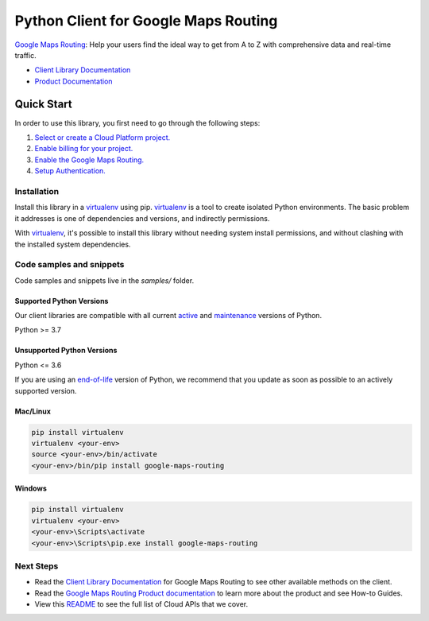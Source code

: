 Python Client for Google Maps Routing
=====================================

|preview| |pypi| |versions|

`Google Maps Routing`_: Help your users find the ideal way to get from A to Z with comprehensive data and real-time traffic.

- `Client Library Documentation`_
- `Product Documentation`_

.. |preview| image:: https://img.shields.io/badge/support-preview-orange.svg
   :target: https://github.com/googleapis/google-cloud-python/blob/main/README.rst#stability-levels
.. |pypi| image:: https://img.shields.io/pypi/v/google-maps-routing.svg
   :target: https://pypi.org/project/google-maps-routing/
.. |versions| image:: https://img.shields.io/pypi/pyversions/google-maps-routing.svg
   :target: https://pypi.org/project/google-maps-routing/
.. _Google Maps Routing: https://mapsplatform.google.com/maps-products/#routes-section
.. _Client Library Documentation: https://googleapis.dev/python/routing/latest
.. _Product Documentation:  https://mapsplatform.google.com/maps-products/#routes-section

Quick Start
-----------

In order to use this library, you first need to go through the following steps:

1. `Select or create a Cloud Platform project.`_
2. `Enable billing for your project.`_
3. `Enable the Google Maps Routing.`_
4. `Setup Authentication.`_

.. _Select or create a Cloud Platform project.: https://console.cloud.google.com/project
.. _Enable billing for your project.: https://cloud.google.com/billing/docs/how-to/modify-project#enable_billing_for_a_project
.. _Enable the Google Maps Routing.:  https://mapsplatform.google.com/maps-products/#routes-section
.. _Setup Authentication.: https://googleapis.dev/python/google-api-core/latest/auth.html

Installation
~~~~~~~~~~~~

Install this library in a `virtualenv`_ using pip. `virtualenv`_ is a tool to
create isolated Python environments. The basic problem it addresses is one of
dependencies and versions, and indirectly permissions.

With `virtualenv`_, it's possible to install this library without needing system
install permissions, and without clashing with the installed system
dependencies.

.. _`virtualenv`: https://virtualenv.pypa.io/en/latest/


Code samples and snippets
~~~~~~~~~~~~~~~~~~~~~~~~~

Code samples and snippets live in the `samples/` folder.


Supported Python Versions
^^^^^^^^^^^^^^^^^^^^^^^^^
Our client libraries are compatible with all current `active`_ and `maintenance`_ versions of
Python.

Python >= 3.7

.. _active: https://devguide.python.org/devcycle/#in-development-main-branch
.. _maintenance: https://devguide.python.org/devcycle/#maintenance-branches

Unsupported Python Versions
^^^^^^^^^^^^^^^^^^^^^^^^^^^
Python <= 3.6

If you are using an `end-of-life`_
version of Python, we recommend that you update as soon as possible to an actively supported version.

.. _end-of-life: https://devguide.python.org/devcycle/#end-of-life-branches

Mac/Linux
^^^^^^^^^

.. code-block:: console

    pip install virtualenv
    virtualenv <your-env>
    source <your-env>/bin/activate
    <your-env>/bin/pip install google-maps-routing


Windows
^^^^^^^

.. code-block:: console

    pip install virtualenv
    virtualenv <your-env>
    <your-env>\Scripts\activate
    <your-env>\Scripts\pip.exe install google-maps-routing

Next Steps
~~~~~~~~~~

-  Read the `Client Library Documentation`_ for Google Maps Routing
   to see other available methods on the client.
-  Read the `Google Maps Routing Product documentation`_ to learn
   more about the product and see How-to Guides.
-  View this `README`_ to see the full list of Cloud
   APIs that we cover.

.. _Google Maps Routing Product documentation:  https://mapsplatform.google.com/maps-products/#routes-section
.. _README: https://github.com/googleapis/google-cloud-python/blob/main/README.rst
